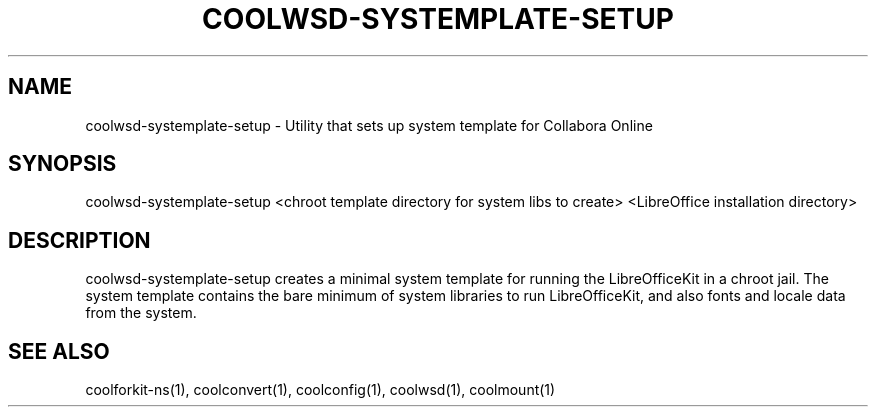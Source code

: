 .TH COOLWSD-SYSTEMPLATE-SETUP "1" "May 2018" "coolwsd-systemplate-setup " "User Commands"
.SH NAME
coolwsd-systemplate-setup \- Utility that sets up system template for Collabora Online
.SH SYNOPSIS
coolwsd-systemplate-setup <chroot template directory for system libs to create> <LibreOffice installation directory>
.SH DESCRIPTION
coolwsd-systemplate-setup creates a minimal system template for running the LibreOfficeKit in a chroot jail. The system template contains the bare minimum of system libraries to run LibreOfficeKit, and also fonts and locale data from the system.
.SH "SEE ALSO"
coolforkit-ns(1), coolconvert(1), coolconfig(1), coolwsd(1), coolmount(1)
